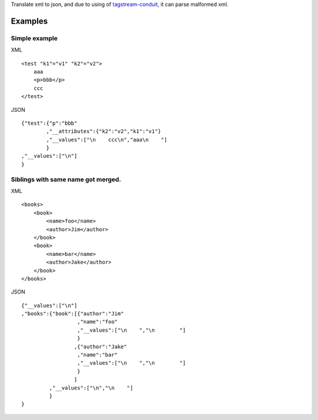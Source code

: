 Translate xml to json, and due to using of `tagstream-conduit <https://github.com/yihuang/tagstream-conduit>`_, it can parse malformed xml.

Examples
========

Simple example
--------------

XML ::

  <test "k1"="v1" "k2"="v2">
      aaa
      <p>bbb</p>
      ccc
  </test>

JSON ::

  {"test":{"p":"bbb"
          ,"__attributes":{"k2":"v2","k1":"v1"}
          ,"__values":["\n    ccc\n","aaa\n    "]
          }
  ,"__values":["\n"]
  }

Siblings with same name got merged.
-----------------------------------

XML ::

  <books>
      <book>
          <name>foo</name>
          <author>Jim</author>
      </book>
      <book>
          <name>bar</name>
          <author>Jake</author>
      </book>
  </books>

JSON ::

  {"__values":["\n"]
  ,"books":{"book":[{"author":"Jim"
                    ,"name":"foo"
                    ,"__values":["\n    ","\n        "]
                    }
                   ,{"author":"Jake"
                    ,"name":"bar"
                    ,"__values":["\n    ","\n        "]
                    }
                   ]
           ,"__values":["\n","\n    "]
           }
  }
